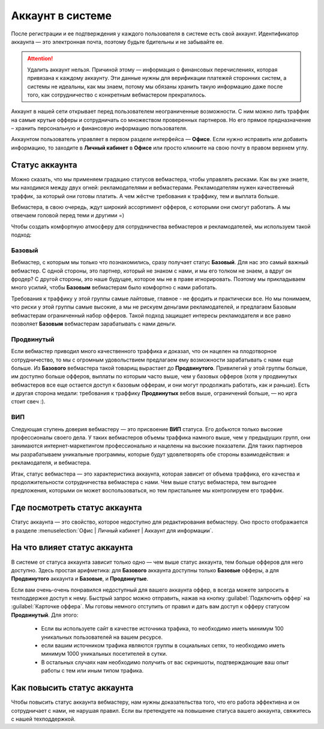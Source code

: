 #######################
Аккаунт в системе
#######################

После регистрации и ее подтверждения у каждого пользователя в системе есть свой аккаунт. Идентификатор аккаунта — это электронная почта, поэтому будьте бдительны и не забывайте ее.

.. attention:: Удалить аккаунт нельзя. Причиной этому — информация о финансовых перечислениях, которая привязана к каждому аккаунту. Эти данные нужны для верификации платежей сторонних систем, а системы не идеальны, как мы знаем, потому мы обязаны хранить такую информацию даже после того, как сотрудничество с конкретным вебмастером прекратилось.

Аккаунт в нашей сети открывает перед пользователем неограниченные возможности. С ним можно лить траффик на самые крутые офферы и сотрудничать со множеством проверенных партнеров. Но его прямое предназначение – хранить персональную и финансовую информацию пользователя.

Аккаунтом пользователь управляет в первом разделе интерфейса — **Офисе**. Если нужно исправить или добавить информацию, то заходите в **Личный кабинет** в **Офисе** или просто кликните на свою почту в правом верхнем углу. 

.. _account-status-label:

***************
Статус аккаунта
***************

Можно сказать, что мы применяем градацию статусов вебмастера, чтобы управлять рисками. Как вы уже знаете, мы находимся между двух огней: рекламодателями и вебмастерами. Рекламодателям нужен качественный траффик, за который они готовы платить. А чем жёстче требования к траффику, тем и выплата больше.

Вебмастера, в свою очередь, ждут широкий ассортимент офферов, с которыми они смогут работать. А мы отвечаем головой перед теми и другими =)

Чтобы создать комфортную атмосферу для сотрудничества вебмастеров и рекламодателей, мы используем такой подход:

Базовый
=======

Вебмастер, с которым мы только что познакомились, сразу получает статус **Базовый**. Для нас это самый важный вебмастер. С одной стороны, это партнер, который не знаком с нами, и мы его толком не знаем, а вдруг он фродер? С другой стороны, это наше будущее, которое мы не в праве игнорировать. Поэтому мы прикладываем много усилий, чтобы **Базовым** вебмастерам было комфортно с нами работать.

Требования к траффику у этой группы самые лайтовые, главное - не фродить и практически все. Но мы понимаем, что риски у этой группы самые высокие, а мы не рискуем деньгами рекламодателей, и предлагаем Базовым вебмастерам ограниченный набор офферов. Такой подход защищает интересы рекламодателя и все равно позволяет **Базовым** вебмастерам зарабатывать с нами деньги.

Продвинутый
===========

Если вебмастер приводил много качественного траффика и доказал, что он нацелен на плодотворное сотрудничество, то мы с огромным удовольствием предлагаем ему возможности зарабатывать с нами еще больше. Из **Базового** вебмастера такой товарищ вырастает до **Продвинутого**. Привилегий у этой группы больше, им доступно больше офферов, выплаты по которым часто выше, чем у базовых офферов (хотя у продвинутых вебмастеров все еще остается доступ к базовым офферам, и они могут продолжать работать, как и раньше). Есть и другая сторона медали: требования к траффику **Продвинутых** вебов выше, ограничений больше, — но ирга стоит свеч :). 

ВИП
===

Следующая ступень доверия вебмастеру — это присвоение **ВИП** статуса. Его добьются  только высокие профессионалы своего дела. У таких вебмастеров объемы траффика намного выше, чем у предыдущих групп, они занимаются интернет-маркетингом профессионально и нацелены на высокие показатели. Для таких партнеров мы разрабатываем уникальные программы, которые будут удовлетворять обе стороны взаимодействия: и рекламодателя, и вебмастера.

Итак, статус вебмастера — это характеристика аккаунта, которая зависит от объема траффика, его качества и продолжительности сотрудничества вебмастера с нами. Чем выше статус вебмастера, тем выгоднее предложения, которыми он может воспользоваться, но тем пристальнее мы контролируем его траффик.

.. _where-is-account-status-label:

******************************
Где посмотреть статус аккаунта
******************************

Статус аккаунта — это свойство, которое недоступно для редактирования вебмастеру. Оно просто отображается в разделе :menuselection:`Офис | Личный кабинет | Аккаунт для информации`.

.. figure:: ../../img/account/acc_status.png
 :scale: 100 %
 :align: center
 :alt: статус аккаунта

.. _what-affects-account-status-label:

******************************
На что влияет статус аккаунта
******************************

В системе от статуса аккаунта зависит только одно — чем выше статус аккаунта, тем больше офферов для него доступно. Здесь простая арифметика: для **Базового** аккаунта доступны только **Базовые** офферы, а для **Продвинутого** аккаунта и **Базовые**, и **Продвинутые**.

Если вам очень-очень понравился недоступный для вашего аккаунта оффер, в всегда можете запросить в техподдержке доступ к нему. Быстрый запрос можно отправить, нажав на кнопку :guilabel:`Подключить оффер` на :guilabel:`Карточке оффера`. Мы готовы немного отступить от правил и дать вам доступ к офферу статусом **Продвинутый**. Для этого:

  * Если вы используете сайт в качестве источника трафика, то необходимо иметь минимум 100 уникальных пользователей на вашем ресурсе.
  * если вашим источником трафика являются группы в социальных сетях, то необходимо иметь минимум 1000 уникальных посетителей в сутки.
  * В остальных случаях нам необходимо получить от вас скриншоты, подтверждающие ваш опыт работы с тем или иным типом трафика.

.. _hoe-to-increase-account-status-label:

******************************
Как повысить статус аккаунта
******************************

Чтобы повысить статус аккаунта вебмастеру, нам нужны доказательства того, что его работа эффективна и он сотрудничает с нами, не нарушая правил. Если вы претендуете на повышение статуса вашего аккаунта, свяжитесь с нашей техподдержкой.
